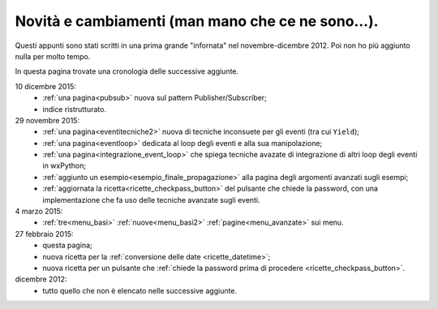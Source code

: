 .. _whatsnew:


Novità e cambiamenti (man mano che ce ne sono...).
==================================================

Questi appunti sono stati scritti in una prima grande "infornata" nel novembre-dicembre 2012. Poi non ho più aggiunto nulla per molto tempo. 

In questa pagina trovate una cronologia delle successive aggiunte. 

10 dicembre 2015:
  - :ref:`una pagina<pubsub>` nuova sul pattern Publisher/Subscriber;
  - indice ristrutturato.
  
29 novembre 2015:
  - :ref:`una pagina<eventitecniche2>` nuova di tecniche inconsuete per gli eventi (tra cui ``Yield``);
  - :ref:`una pagina<eventloop>` dedicata al loop degli eventi e alla sua manipolazione;
  - :ref:`una pagina<integrazione_event_loop>` che spiega tecniche avazate di integrazione di altri loop degli eventi in wxPython;
  - :ref:`aggiunto un esempio<esempio_finale_propagazione>` alla pagina degli argomenti avanzati sugli esempi;
  - :ref:`aggiornata la ricetta<ricette_checkpass_button>` del pulsante che chiede la password, con una implementazione che fa uso delle tecniche avanzate sugli eventi. 

4 marzo 2015:
  - :ref:`tre<menu_basi>` :ref:`nuove<menu_basi2>` :ref:`pagine<menu_avanzate>` sui menu.

27 febbraio 2015: 
  - questa pagina; 
  - nuova ricetta per la :ref:`conversione delle date <ricette_datetime>`;
  - nuova ricetta per un pulsante che :ref:`chiede la password prima di procedere <ricette_checkpass_button>`.

dicembre 2012:
  - tutto quello che non è elencato nelle successive aggiunte.
